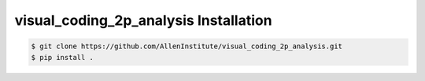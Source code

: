 .. highlight:: shell

======================================
visual_coding_2p_analysis Installation
======================================

.. code-block:: console

    $ git clone https://github.com/AllenInstitute/visual_coding_2p_analysis.git
    $ pip install .

